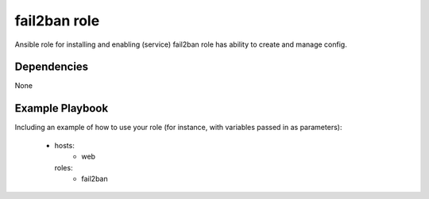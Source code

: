 fail2ban role
=============

Ansible role for installing and enabling (service) fail2ban role has ability to create and manage config.

Dependencies
------------

None

Example Playbook
----------------

Including an example of how to use your role (for instance, with variables passed in as parameters):

    - hosts:
        - web
      roles:
        - fail2ban
